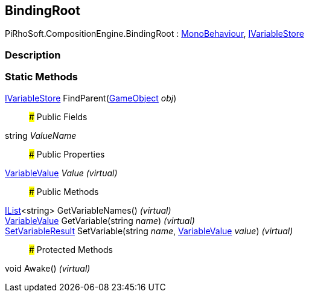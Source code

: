 [#reference/binding-root]

## BindingRoot

PiRhoSoft.CompositionEngine.BindingRoot : https://docs.unity3d.com/ScriptReference/MonoBehaviour.html[MonoBehaviour^], <<reference/i-variable-store.html,IVariableStore>>

### Description

### Static Methods

<<reference/i-variable-store.html,IVariableStore>> FindParent(https://docs.unity3d.com/ScriptReference/GameObject.html[GameObject^] _obj_)::

### Public Fields

string _ValueName_::

### Public Properties

<<reference/variable-value.html,VariableValue>> _Value_ _(virtual)_::

### Public Methods

https://docs.microsoft.com/en-us/dotnet/api/System.Collections.Generic.IList-1[IList^]<string> GetVariableNames() _(virtual)_::

<<reference/variable-value.html,VariableValue>> GetVariable(string _name_) _(virtual)_::

<<reference/set-variable-result.html,SetVariableResult>> SetVariable(string _name_, <<reference/variable-value.html,VariableValue>> _value_) _(virtual)_::

### Protected Methods

void Awake() _(virtual)_::